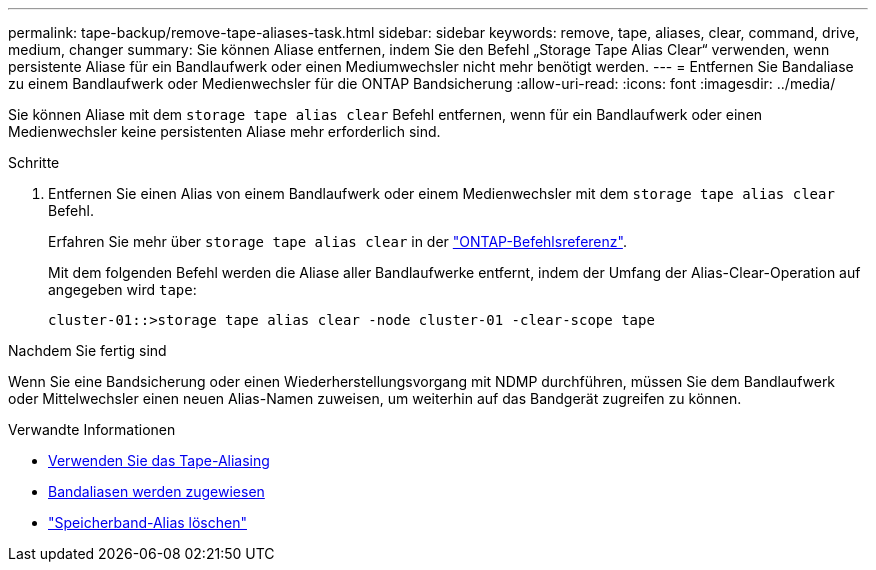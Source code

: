 ---
permalink: tape-backup/remove-tape-aliases-task.html 
sidebar: sidebar 
keywords: remove, tape, aliases, clear, command, drive, medium, changer 
summary: Sie können Aliase entfernen, indem Sie den Befehl „Storage Tape Alias Clear“ verwenden, wenn persistente Aliase für ein Bandlaufwerk oder einen Mediumwechsler nicht mehr benötigt werden. 
---
= Entfernen Sie Bandaliase zu einem Bandlaufwerk oder Medienwechsler für die ONTAP Bandsicherung
:allow-uri-read: 
:icons: font
:imagesdir: ../media/


[role="lead"]
Sie können Aliase mit dem `storage tape alias clear` Befehl entfernen, wenn für ein Bandlaufwerk oder einen Medienwechsler keine persistenten Aliase mehr erforderlich sind.

.Schritte
. Entfernen Sie einen Alias von einem Bandlaufwerk oder einem Medienwechsler mit dem `storage tape alias clear` Befehl.
+
Erfahren Sie mehr über `storage tape alias clear` in der link:https://docs.netapp.com/us-en/ontap-cli/storage-tape-alias-clear.html["ONTAP-Befehlsreferenz"^].

+
Mit dem folgenden Befehl werden die Aliase aller Bandlaufwerke entfernt, indem der Umfang der Alias-Clear-Operation auf angegeben wird `tape`:

+
[listing]
----
cluster-01::>storage tape alias clear -node cluster-01 -clear-scope tape
----


.Nachdem Sie fertig sind
Wenn Sie eine Bandsicherung oder einen Wiederherstellungsvorgang mit NDMP durchführen, müssen Sie dem Bandlaufwerk oder Mittelwechsler einen neuen Alias-Namen zuweisen, um weiterhin auf das Bandgerät zugreifen zu können.

.Verwandte Informationen
* xref:assign-tape-aliases-concept.adoc[Verwenden Sie das Tape-Aliasing]
* xref:assign-tape-aliases-task.adoc[Bandaliasen werden zugewiesen]
* link:https://docs.netapp.com/us-en/ontap-cli/storage-tape-alias-clear.html["Speicherband-Alias löschen"^]


